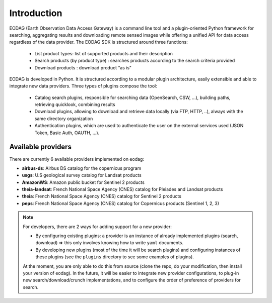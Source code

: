 .. _intro:

Introduction
============

EODAG (Earth Observation Data Access Gateway) is a command line tool and a plugin-oriented Python framework for searching,
aggregating results and downloading remote sensed images while offering a unified API for data access regardless of the
data provider. The EODAG SDK is structured around three functions:

    * List product types: list of supported products and their description

    * Search products (by product type) : searches products according to the search criteria provided

    * Download products : download product “as is"

EODAG is developed in Python. It is structured according to a modular plugin architecture, easily extensible and able to
integrate new data providers. Three types of plugins compose the tool:

    * Catalog search plugins, responsible for searching data (OpenSearch, CSW, ...), building paths, retrieving quicklook,
      combining results

    * Download plugins, allowing to download and retrieve data locally (via FTP, HTTP, ..), always with the same directory
      organization

    * Authentication plugins, which are used to authenticate the user on the external services used (JSON Token, Basic Auth, OAUTH, ...).

Available providers
-------------------

There are currently 6 available providers implemented on eodag:

* **airbus-ds**: Airbus DS catalog for the copernicus program
* **usgs**: U.S geological survey catalog for Landsat products
* **AmazonWS**: Amazon public bucket for Sentinel 2 products
* **theia-landsat**: French National Space Agency (CNES) catalog for Pleiades and Landsat products
* **theia**: French National Space Agency (CNES) catalog for Sentinel 2 products
* **peps**: French National Space Agency (CNES) catalog for Copernicus products (Sentinel 1, 2, 3)

.. note::

    For developers, there are 2 ways for adding support for a new provider:

    * By configuring existing plugins: a provider is an instance of already implemented plugins (search, download) =>
      this only involves knowing how to write ``yaml`` documents.

    * By developing new plugins (most of the time it will be search plugins) and configuring instances of these plugins
      (see the ``plugins`` directory to see some examples of plugins).

    At the moment, you are only able to do this from source (clone the repo, do your modification, then install your version of eodag).
    In the future, it will be easier to integrate new provider configurations, to plug-in new search/download/crunch implementations,
    and to configure the order of preference of providers for search.